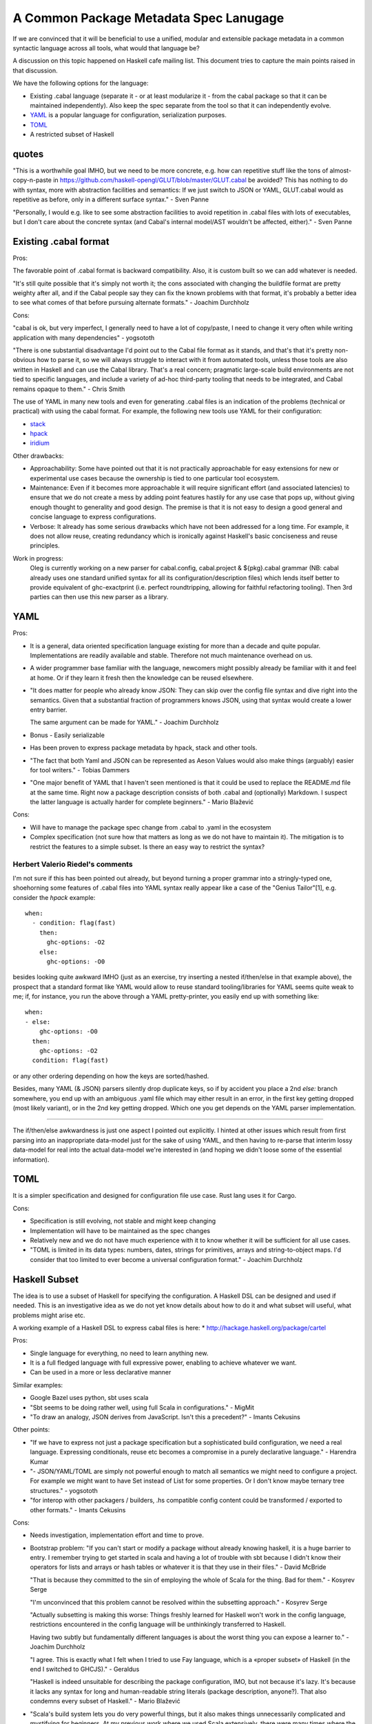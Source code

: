 A Common Package Metadata Spec Lanugage
---------------------------------------

If we are convinced that it will be beneficial to use a unified, modular and
extensible package metadata in a common syntactic language across all tools,
what would that language be?

A discussion on this topic happened on Haskell cafe mailing list. This document
tries to capture the main points raised in that discussion.

We have the following options for the language:

* Existing .cabal language (separate it - or at least modularize it - from
  the cabal package so that it can be maintained independently). Also keep the
  spec separate from the tool so that it can independently evolve.
* `YAML <http://yaml.org/spec/1.2/spec.html>`_ is a popular language for
  configuration, serialization purposes.
* `TOML <https://github.com/toml-lang/toml>`_
* A restricted subset of Haskell

quotes
^^^^^^

"This is a worthwhile goal IMHO, but we need to be more concrete, e.g. how can
repetitive stuff like the tons of almost-copy-n-paste in
https://github.com/haskell-opengl/GLUT/blob/master/GLUT.cabal be avoided? This
has nothing to do with syntax, more with abstraction facilities and semantics:
If we just switch to JSON or YAML, GLUT.cabal would as repetitive as before,
only in a different surface syntax." - Sven Panne

"Personally, I would e.g. like to see some abstraction facilities to avoid
repetition in .cabal files with lots of executables, but I don't care about the
concrete syntax (and Cabal's internal model/AST wouldn't be affected, either)."
- Sven Panne

Existing .cabal format
^^^^^^^^^^^^^^^^^^^^^^

Pros:

The favorable point of .cabal format is backward compatibility.  Also, it is
custom built so we can add whatever is needed.

"It's still quite possible that it's simply not worth it; the cons associated
with changing the buildfile format are pretty weighty after all, and if the
Cabal people say they can fix the known problems with that format, it's
probably a better idea to see what comes of that before pursuing alternate
formats." - Joachim Durchholz

Cons:

"cabal is ok, but very imperfect, I generally need to have a lot of
copy/paste, I need to change it very often while writing application with many
dependencies" - yogsototh

"There is one substantial disadvantage I'd point out to the Cabal file format
as it stands, and that's that it's pretty non-obvious how to parse it, so we
will always struggle to interact with it from automated tools, unless those
tools are also written in Haskell and can use the Cabal library.  That's a real
concern; pragmatic large-scale build environments are not tied to specific
languages, and include a variety of ad-hoc third-party tooling that needs to be
integrated, and Cabal remains opaque to them." - Chris Smith

The use of YAML in many new tools and even for generating .cabal files is an
indication of the problems (technical or practical) with using the cabal
format. For example, the following new tools use YAML for their configuration:

* `stack <http://www.haskellstack.org>`_
* `hpack <https://hackage.haskell.org/package/hpack-convert>`_
* `iridium <https://hackage.haskell.org/package/iridium>`_

Other drawbacks:

* Approachability: Some have pointed out that it is not practically
  approachable for easy extensions for new or experimental use cases because
  the ownership is tied to one particular tool ecosystem.

* Maintenance: Even if it becomes more approachable it will require significant
  effort (and associated latencies) to ensure that we do not create a mess by
  adding point features hastily for any use case that pops up, without giving
  enough thought to generality and good design.  The premise is that it is not
  easy to design a good general and concise language to express configurations.

* Verbose: It already has some serious drawbacks which have not been
  addressed for a long time. For example, it does not allow reuse, creating
  redundancy which is ironically against Haskell's basic conciseness and reuse
  principles.

Work in progress:
  Oleg is currently working on a new parser for cabal.config,
  cabal.project & ${pkg}.cabal grammar (NB: cabal already uses one
  standard unified syntax for all its configuration/description files)
  which lends itself better to provide equivalent of ghc-exactprint
  (i.e. perfect roundtripping, allowing for faithful refactoring
  tooling). Then 3rd parties can then use this new parser as a library.

YAML
^^^^

Pros:

* It is a general, data oriented specification language existing for more than
  a decade and quite popular. Implementations are readily available and stable.
  Therefore not much maintenance overhead on us.
* A wider programmer base familiar with the language, newcomers might possibly
  already be familiar with it and feel at home. Or if they learn it fresh then
  the knowledge can be reused elsewhere.
* "It does matter for people who already know JSON: They can skip over the
  config file syntax and dive right into the semantics.
  Given that a substantial fraction of programmers knows JSON, using that
  syntax would create a lower entry barrier.

  The same argument can be made for YAML." - Joachim Durchholz
* Bonus - Easily serializable
* Has been proven to express package metadata by hpack, stack and other tools.
* "The fact that both Yaml and JSON can be represented as Aeson Values would
  also make things (arguably) easier for tool writers." - Tobias Dammers
* "One major benefit of YAML that I haven't seen mentioned is that it could be
  used to replace the README.md file at the same time. Right now a package
  description consists of both .cabal and (optionally) Markdown. I suspect the
  latter language is actually harder for complete beginners." - Mario Blažević

Cons:

* Will have to manage the package spec change from .cabal to .yaml in the
  ecosystem
* Complex specification (not sure how that matters as long as we do not have to
  maintain it). The mitigation is to restrict the features to a simple subset.
  Is there an easy way to restrict the syntax?

Herbert Valerio Riedel's comments
~~~~~~~~~~~~~~~~~~~~~~~~~~~~~~~~~

I'm not sure if this has been pointed out already, but beyond turning a
proper grammar into a stringly-typed one, shoehorning some features of
.cabal files into YAML syntax really appear like a case of the "Genius
Tailor"[1], e.g. consider the `hpack` example::

   when:
     - condition: flag(fast)
       then:
         ghc-options: -O2
       else:
         ghc-options: -O0

besides looking quite awkward IMHO (just as an exercise, try inserting a
nested if/then/else in that example above), the prospect that a standard
format like YAML would allow to reuse standard tooling/libraries for
YAML seems quite weak to me; if, for instance, you run the above through
a YAML pretty-printer, you easily end up with something like::

   when:
   - else:
       ghc-options: -O0
     then:
       ghc-options: -O2
     condition: flag(fast)

or any other ordering depending on how the keys are sorted/hashed.

Besides, many YAML (& JSON) parsers silently drop duplicate keys, so if
by accident you place a 2nd `else:` branch somewhere, you end up with an
ambiguous .yaml file which may either result in an error, in the first
key getting dropped (most likely variant), or in the 2nd key getting
dropped. Which one you get depends on the YAML parser implementation.

----

The if/then/else awkwardness is just one aspect I pointed out
explicitly. I hinted at other issues which result from first parsing
into an inappropriate data-model just for the sake of using YAML, and
then having to re-parse that interim lossy data-model for real into the
actual data-model we're interested in (and hoping we didn't loose some
of the essential information).

TOML
^^^^

It is a simpler specification and designed for configuration file use case.
Rust lang uses it for Cargo.

Cons:

* Specification is still evolving, not stable and might keep changing
* Implementation will have to be maintained as the spec changes
* Relatively new and we do not have much experience with it to know whether it
  will be sufficient for all use cases.
* "TOML is limited in its data types: numbers, dates, strings for primitives,
  arrays and string-to-object maps.
  I'd consider that too limited to ever become a universal configuration
  format." - Joachim Durchholz

Haskell Subset
^^^^^^^^^^^^^^

The idea is to use a subset of Haskell for specifying the configuration. A
Haskell DSL can be designed and used if needed. This is an investigative idea
as we do not yet know details about how to do it and what subset will useful,
what problems might arise etc.

A working example of a Haskell DSL to express cabal files is here:
* http://hackage.haskell.org/package/cartel

Pros:

* Single language for everything, no need to learn anything new.
* It is a full fledged language with full expressive power, enabling to achieve
  whatever we want.
* Can be used in a more or less declarative manner

Similar examples:

* Google Bazel uses python, sbt uses scala
* "Sbt seems to be doing rather well, using full Scala in configurations." -
  MigMit
* "To draw an analogy, JSON derives from JavaScript. Isn't this a precedent?" -
  Imants Cekusins

Other points:

* "If we have to express not just a package specification but a sophisticated
  build configuration, we need a real language. Expressing conditionals, reuse
  etc becomes a compromise in a purely declarative language." - Harendra Kumar

* "- JSON/YAML/TOML are simply not powerful enough to match all semantics we
  might need to configure a project. For example we might want to have Set
  instead of List for some properties. Or I don't know maybe ternary tree
  structures." - yogsototh

* "for interop with other packagers / builders, .hs compatible config content
  could be transformed / exported to other formats." - Imants Cekusins

Cons:

* Needs investigation, implementation effort and time to prove.
* Bootstrap problem: "If you can't start or modify a package without already
  knowing haskell, it is a huge barrier to entry.  I remember trying to get
  started in scala and having a lot of trouble with sbt because I didn't know
  their operators for lists and arrays or hash tables or whatever it is that
  they use in their files." - David McBride

  "That is because they committed to the sin of employing the whole of
  Scala for the thing.  Bad for them." - Kosyrev Serge

  "I'm unconvinced that this problem cannot be resolved within the subsetting
  approach." - Kosyrev Serge

  "Actually subsetting is making this worse: Things freshly learned for Haskell
  won't work in the config language, restrictions encountered in the config
  language will be unthinkingly transferred to Haskell.

  Having two subtly but fundamentally different languages is about the worst
  thing you can expose a learner to." - Joachim Durchholz

  "I agree.  This is exactly what I felt when I tried to use Fay language,
  which is a «proper subset» of Haskell (in the end I switched to GHCJS)." -
  Geraldus

  "Haskell is indeed unsuitable for describing the package configuration, IMO,
  but not because it's lazy. It's because it lacks any syntax for long and
  human-readable string literals (package description, anyone?). That also
  condemns every subset of Haskell." - Mario Blažević

* "Scala's build system lets you do very powerful things, but it also makes
  things unnecessarily complicated and mystifying for beginners. At my previous
  work where we used Scala extensively, there were many times where the team
  simply resorted to external tools because figuring out how to make some
  seemingly trivial change to an SBT module was too time consuming." - Chris
  Kahn
  "Let me guess (have no idea about sbt) -- unbridled Turing completeness?

  Declarativity is king for configuration, and Turing completeness ain't it --
  please, see my other mail about subsetting Haskell." - Kosyrev Serge
* Restricted subset creating confusion when working on config vs on the actual
  program.
* "The more power you put into the package file description, the harder it is
  for the surrounding ecosystem to reason about it.  So if you can execute
  arbitrary code in a new-gen cabal file, apart from the security aspects, it
  becomes difficult to be sure what is actually being specified, if you do not
  reproduce the original environment when evaluating the file." - Alan
  Zimmerman

  "They could use their own Prelude and not allow importing other modules." -
  Imants Cekusins

  "The worst of all, IMO, is that it makes reasoning about the
  configuration equivalent to the halting problem." - Kosyrev Serge

  "That's a solved problem: Generate an execution plan, which would need to be
  fully evaluated in Haskell; then execute it and don't feed anything back into
  it.  It's easy to reason about the plan in that scenario." - Joachim
  Durchholz

